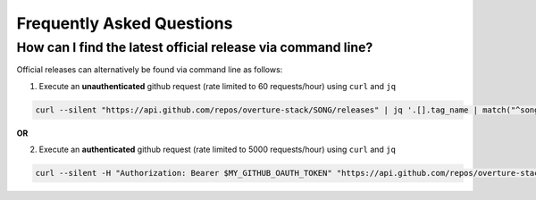 ============================
Frequently Asked Questions
============================

How can I find the latest official release via command line?
================================================================

Official releases can alternatively be found via command line as follows:

.. todo::
    Once SONG-292 - Create simple /version endpoint (https://github.com/overture-stack/SONG/issues/292) is closed, can replace the following 2 points, with a simple call to /version

1. Execute an **unauthenticated** github request (rate limited to 60 requests/hour) using ``curl`` and  ``jq``

.. code-block:: bash

    curl --silent "https://api.github.com/repos/overture-stack/SONG/releases" | jq '.[].tag_name | match("^song-\\d+\\.\\d+\\.\\d+$") | .string' | head -1 | xargs echo

**OR**

2. Execute an **authenticated** github request (rate limited to 5000 requests/hour) using ``curl`` and  ``jq``

.. code-block:: bash

    curl --silent -H "Authorization: Bearer $MY_GITHUB_OAUTH_TOKEN" "https://api.github.com/repos/overture-stack/SONG/releases" | jq '.[].tag_name | match("^song-\\d+\\.\\d+\\.\\d+$") | .string' | head -1 | xargs echo

..
    - how do i create a mirrored song server?
    - how can i sync between 2 song servers?
    - when syncing why cant i just dump the song server database, and restore it on the song server mirror database?  (because of publish state you cant)
    - why do i have to upload and then save? doesnt it make sense to merge them into one?
            - explain the purpose of validation for uploading, and that save == commit to db
    - (python) im getting a "dataclasses" error? why?
        - you are using python < 3.6
    - (server) im getting an duplicate analysis  attempt? what is that?
        - explain reason 
    - (server) im getting an analysis.id.collision error? what is that and how do i solve it?
    - why cant i create specimens, donors, samples, and files from their respective apis?
        - purpose is consistency, and to maintain that assumption, need to restrict user submission through upload service
    - why is a central id server used? whats the purpose
    - 

